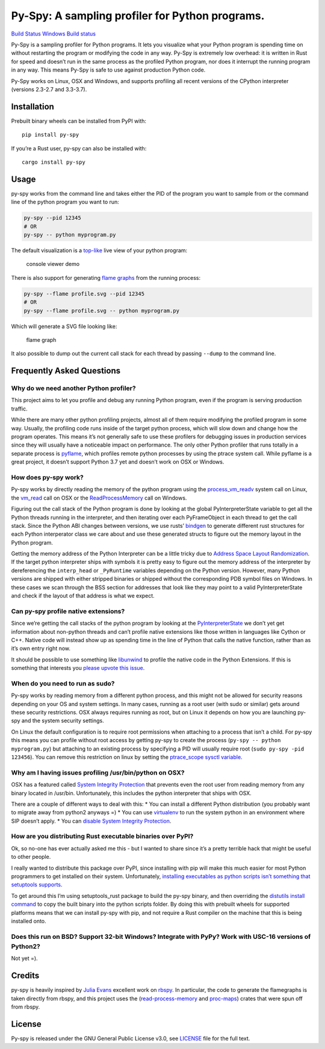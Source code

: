 Py-Spy: A sampling profiler for Python programs.
================================================

`Build Status <https://travis-ci.org/benfred/py-spy>`__ `Windows Build
status <https://ci.appveyor.com/project/benfred/py-spy>`__

Py-Spy is a sampling profiler for Python programs. It lets you visualize
what your Python program is spending time on without restarting the
program or modifying the code in any way. Py-Spy is extremely low
overhead: it is written in Rust for speed and doesn’t run in the same
process as the profiled Python program, nor does it interrupt the
running program in any way. This means Py-Spy is safe to use against
production Python code.

Py-Spy works on Linux, OSX and Windows, and supports profiling all
recent versions of the CPython interpreter (versions 2.3-2.7 and
3.3-3.7).

Installation
------------

Prebuilt binary wheels can be installed from PyPI with:

::

   pip install py-spy

If you’re a Rust user, py-spy can also be installed with:

::

   cargo install py-spy

Usage
-----

py-spy works from the command line and takes either the PID of the
program you want to sample from or the command line of the python
program you want to run:

.. code:: bash

   py-spy --pid 12345
   # OR
   py-spy -- python myprogram.py

The default visualization is a
`top-like <https://linux.die.net/man/1/top>`__ live view of your python
program:

.. figure:: ./images/console_viewer.gif
   :alt: console viewer demo

   console viewer demo

There is also support for generating `flame
graphs <http://www.brendangregg.com/flamegraphs.html>`__ from the
running process:

.. code:: bash

   py-spy --flame profile.svg --pid 12345
   # OR
   py-spy --flame profile.svg -- python myprogram.py

Which will generate a SVG file looking like:

.. figure:: ./images/flamegraph.svg
   :alt: flame graph

   flame graph

It also possible to dump out the current call stack for each thread by
passing ``--dump`` to the command line.

Frequently Asked Questions
--------------------------

Why do we need another Python profiler?
~~~~~~~~~~~~~~~~~~~~~~~~~~~~~~~~~~~~~~~

This project aims to let you profile and debug any running Python
program, even if the program is serving production traffic.

While there are many other python profiling projects, almost all of them
require modifying the profiled program in some way. Usually, the
profiling code runs inside of the target python process, which will slow
down and change how the program operates. This means it’s not generally
safe to use these profilers for debugging issues in production services
since they will usually have a noticeable impact on performance. The
only other Python profiler that runs totally in a separate process is
`pyflame <https://github.com/uber/pyflame>`__, which profiles remote
python processes by using the ptrace system call. While pyflame is a
great project, it doesn’t support Python 3.7 yet and doesn’t work on OSX
or Windows.

How does py-spy work?
~~~~~~~~~~~~~~~~~~~~~

Py-spy works by directly reading the memory of the python program using
the
`process_vm_readv <http://man7.org/linux/man-pages/man2/process_vm_readv.2.html>`__
system call on Linux, the
`vm_read <https://developer.apple.com/documentation/kernel/1585350-vm_read?language=objc>`__
call on OSX or the
`ReadProcessMemory <https://msdn.microsoft.com/en-us/library/windows/desktop/ms680553(v=vs.85).aspx>`__
call on Windows.

Figuring out the call stack of the Python program is done by looking at
the global PyInterpreterState variable to get all the Python threads
running in the interpreter, and then iterating over each PyFrameObject
in each thread to get the call stack. Since the Python ABI changes
between versions, we use rusts’
`bindgen <https://github.com/rust-lang-nursery/rust-bindgen>`__ to
generate different rust structures for each Python interperator class we
care about and use these generated structs to figure out the memory
layout in the Python program.

Getting the memory address of the Python Interpreter can be a little
tricky due to `Address Space Layout
Randomization <https://en.wikipedia.org/wiki/Address_space_layout_randomization>`__.
If the target python interpreter ships with symbols it is pretty easy to
figure out the memory address of the interpreter by dereferencing the
``interp_head`` or ``_PyRuntime`` variables depending on the Python
version. However, many Python versions are shipped with either stripped
binaries or shipped without the corresponding PDB symbol files on
Windows. In these cases we scan through the BSS section for addresses
that look like they may point to a valid PyInterpreterState and check if
the layout of that address is what we expect.

Can py-spy profile native extensions?
~~~~~~~~~~~~~~~~~~~~~~~~~~~~~~~~~~~~~

Since we’re getting the call stacks of the python program by looking at
the
`PyInterpreterState <https://docs.python.org/3/c-api/init.html#c.PyInterpreterState>`__
we don’t yet get information about non-python threads and can’t profile
native extensions like those written in languages like Cython or C++.
Native code will instead show up as spending time in the line of Python
that calls the native function, rather than as it’s own entry right now.

It should be possible to use something like
`libunwind <https://www.nongnu.org/libunwind/>`__ to profile the native
code in the Python Extensions. If this is something that interests you
`please upvote this
issue <https://github.com/benfred/py-spy/issues/2>`__.

When do you need to run as sudo?
~~~~~~~~~~~~~~~~~~~~~~~~~~~~~~~~

Py-spy works by reading memory from a different python process, and this
might not be allowed for security reasons depending on your OS and
system settings. In many cases, running as a root user (with sudo or
similar) gets around these security restrictions. OSX always requires
running as root, but on Linux it depends on how you are launching py-spy
and the system security settings.

On Linux the default configuration is to require root permissions when
attaching to a process that isn’t a child. For py-spy this means you can
profile without root access by getting py-spy to create the process
(``py-spy -- python myprogram.py``) but attaching to an existing process
by specifying a PID will usually require root
(``sudo py-spy -pid 123456``). You can remove this restriction on linux
by setting the `ptrace_scope sysctl
variable <https://wiki.ubuntu.com/SecurityTeam/Roadmap/KernelHardening#ptrace_Protection>`__.

.. raw:: html

   <!--
   ### Running py-spy in Docker
   TODO: talk about profiling programs in docker containers, can do from host OS etc

   Running py-spy inside of a docker container will also usually bring up a permissions denied error even when running as root.
   This error is caused by docker restricting the process_vm_readv system call we are using. This can be overriden by setting
   [```--cap-add SYS_PTRACE```](https://docs.docker.com/engine/security/seccomp/) when starting the docker container.
   -->

Why am I having issues profiling /usr/bin/python on OSX?
~~~~~~~~~~~~~~~~~~~~~~~~~~~~~~~~~~~~~~~~~~~~~~~~~~~~~~~~

OSX has a featured called `System Integrity
Protection <https://en.wikipedia.org/wiki/System_Integrity_Protection>`__
that prevents even the root user from reading memory from any binary
located in /usr/bin. Unfortunately, this includes the python interpreter
that ships with OSX.

There are a couple of different ways to deal with this: \* You can
install a different Python distribution (you probably want to migrate
away from python2 anyways =) \* You can use
`virtualenv <https://virtualenv.pypa.io/en/stable/>`__ to run the system
python in an environment where SIP doesn’t apply. \* You can `disable
System Integrity
Protection <https://www.macworld.co.uk/how-to/mac/how-turn-off-mac-os-x-system-integrity-protection-rootless-3638975/>`__.

.. raw:: html

   <!--
   ### How does this compare to other Python Profilers?
   TODO: this is probably not necessary for release?
   TODO: this could be spun out into it's own blog post in the future really
   line_profiler
   pyflame:

   yappi: https://pypi.org/project/yappi/
       * doesn't support Python 3.5+
       * doesn't support line profiling

   https://github.com/bdarnell/plop
       * Doesn't support Support Windows
       * Uses itimer
   -->

How are you distributing Rust executable binaries over PyPI?
~~~~~~~~~~~~~~~~~~~~~~~~~~~~~~~~~~~~~~~~~~~~~~~~~~~~~~~~~~~~

Ok, so no-one has ever actually asked me this - but I wanted to share
since it’s a pretty terrible hack that might be useful to other people.

I really wanted to distribute this package over PyPI, since installing
with pip will make this much easier for most Python programmers to get
installed on their system. Unfortunately, `installing executables as
python scripts isn’t something that setuptools
supports <https://github.com/pypa/setuptools/issues/210>`__.

To get around this I’m using setuptools_rust package to build the py-spy
binary, and then overriding the `distutils install
command <https://github.com/benfred/py-spy/blob/master/setup.py#L20>`__
to copy the built binary into the python scripts folder. By doing this
with prebuilt wheels for supported platforms means that we can install
py-spy with pip, and not require a Rust compiler on the machine that
this is being installed onto.

Does this run on BSD? Support 32-bit Windows? Integrate with PyPy? Work with USC-16 versions of Python2?
~~~~~~~~~~~~~~~~~~~~~~~~~~~~~~~~~~~~~~~~~~~~~~~~~~~~~~~~~~~~~~~~~~~~~~~~~~~~~~~~~~~~~~~~~~~~~~~~~~~~~~~~

Not yet =).

Credits
-------

py-spy is heavily inspired by `Julia Evans <https://github.com/jvns/>`__
excellent work on `rbspy <http://github.com/rbspy/rbspy>`__. In
particular, the code to generate the flamegraphs is taken directly from
rbspy, and this project uses the
(`read-process-memory <https://github.com/luser/read-process-memory>`__
and `proc-maps <https://github.com/benfred/proc-maps>`__) crates that
were spun off from rbspy.

License
-------

Py-spy is released under the GNU General Public License v3.0, see
`LICENSE <https://github.com/benfred/py-spy/blob/master/LICENSE>`__ file
for the full text.


